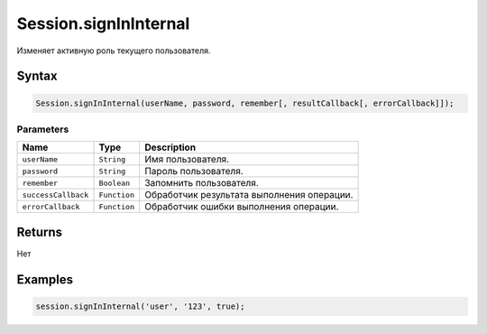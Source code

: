 Session.signInInternal
======================

Изменяет активную роль текущего пользователя.

Syntax
------

.. code:: js

    Session.signInInternal(userName, password, remember[, resultCallback[, errorCallback]]);

Parameters
~~~~~~~~~~

.. list-table::
   :header-rows: 1

   * - Name
     - Type
     - Description
   * - ``userName``
     - ``String``
     - Имя пользователя.
   * - ``password``
     - ``String``
     - Пароль пользователя.
   * - ``remember``
     - ``Boolean``
     - Запомнить пользователя.
   * - ``successCallback``
     - ``Function``
     - Обработчик результата выполнения операции.
   * - ``errorCallback``
     - ``Function``
     - Обработчик ошибки выполнения операции.


Returns
-------

Нет

Examples
--------

.. code:: js

    session.signInInternal('user', '123', true);

